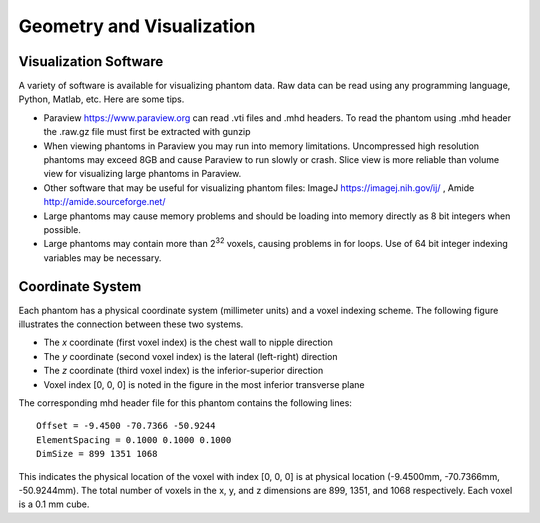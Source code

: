 Geometry and Visualization
==========================

Visualization Software
----------------------

A variety of software is available for visualizing phantom data. Raw data can be read using any programming language, Python, Matlab, etc.  Here are some tips.

* Paraview https://www.paraview.org can read .vti files and .mhd headers.  To read the phantom using .mhd header the .raw.gz file must first be extracted with gunzip
* When viewing phantoms in Paraview you may run into memory limitations.  Uncompressed high resolution phantoms may exceed 8GB and cause Paraview to run slowly or crash.
  Slice view is more reliable than volume view for visualizing large phantoms in Paraview.
* Other software that may be useful for visualizing phantom files: ImageJ https://imagej.nih.gov/ij/ , Amide http://amide.sourceforge.net/
* Large phantoms may cause memory problems and should be loading into memory directly as 8 bit integers when possible.
* Large phantoms may contain more than 2\ :sup:`32` voxels, causing problems in for loops.  Use of 64 bit integer indexing variables may be necessary.

Coordinate System
-----------------

Each phantom has a physical coordinate system (millimeter units) and a voxel indexing scheme.  The following figure illustrates the connection between these two systems.

.. image:: coordinateSystem.png

* The *x* coordinate (first voxel index) is the chest wall to nipple direction
* The *y* coordinate (second voxel index) is the lateral (left-right) direction
* The *z* coordinate (third voxel index) is the inferior-superior direction
* Voxel index [0, 0, 0] is noted in the figure in the most inferior transverse plane

The corresponding mhd header file for this phantom contains the following lines::

   Offset = -9.4500 -70.7366 -50.9244
   ElementSpacing = 0.1000 0.1000 0.1000
   DimSize = 899 1351 1068

This indicates the physical location of the voxel with index [0, 0, 0] is at physical location (-9.4500mm,  -70.7366mm, -50.9244mm).  The total number of voxels in the x, y, and z
dimensions are 899, 1351, and 1068 respectively.  Each voxel is a 0.1 mm cube.
